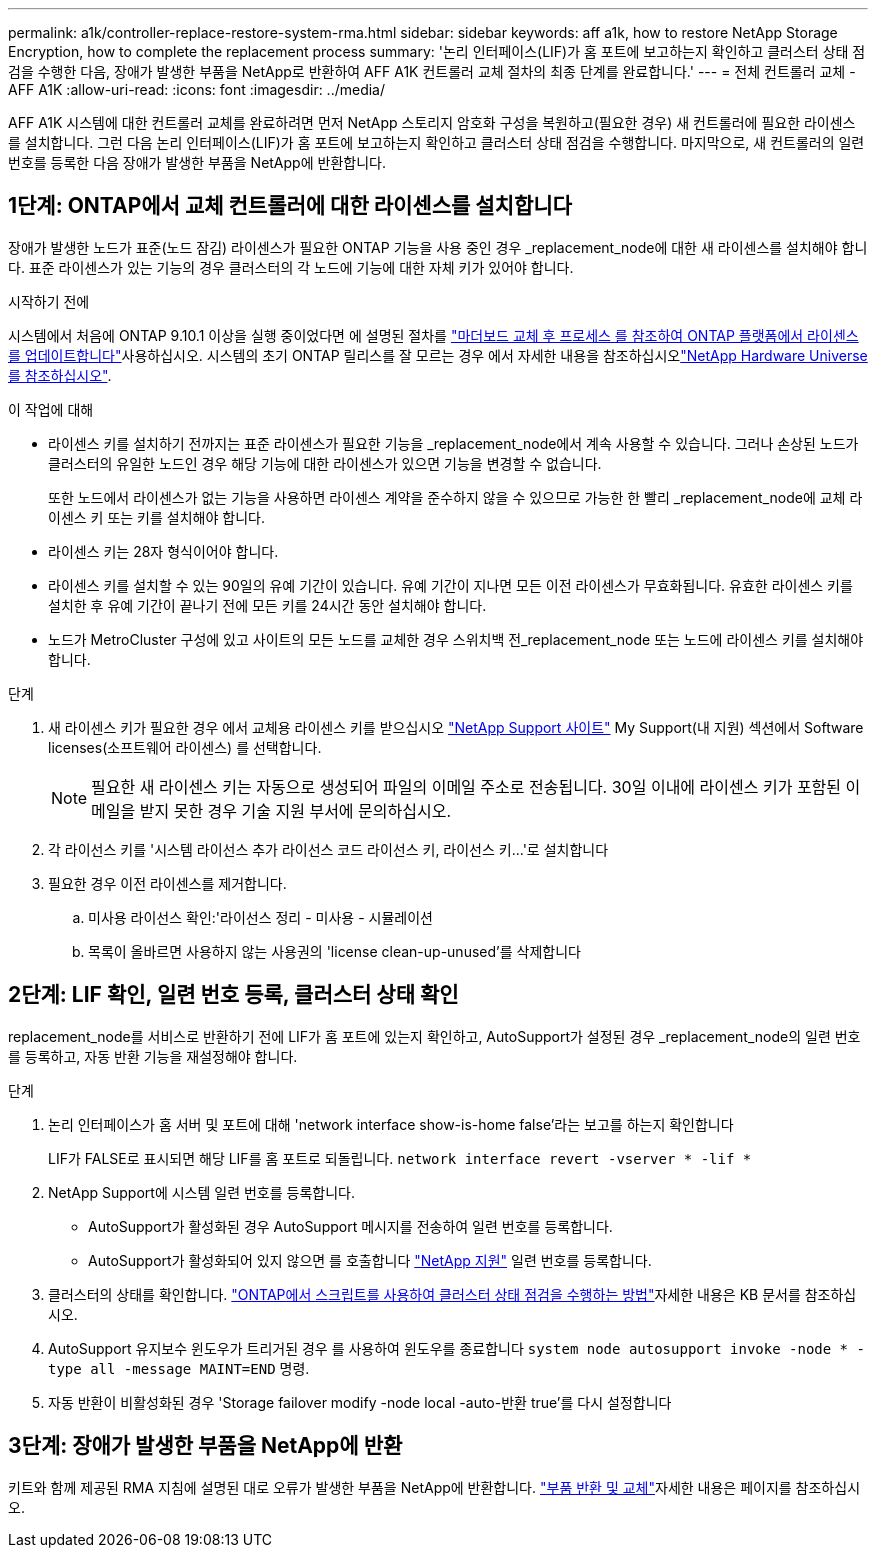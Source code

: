 ---
permalink: a1k/controller-replace-restore-system-rma.html 
sidebar: sidebar 
keywords: aff a1k, how to restore NetApp Storage Encryption, how to complete the replacement process 
summary: '논리 인터페이스(LIF)가 홈 포트에 보고하는지 확인하고 클러스터 상태 점검을 수행한 다음, 장애가 발생한 부품을 NetApp로 반환하여 AFF A1K 컨트롤러 교체 절차의 최종 단계를 완료합니다.' 
---
= 전체 컨트롤러 교체 - AFF A1K
:allow-uri-read: 
:icons: font
:imagesdir: ../media/


[role="lead"]
AFF A1K 시스템에 대한 컨트롤러 교체를 완료하려면 먼저 NetApp 스토리지 암호화 구성을 복원하고(필요한 경우) 새 컨트롤러에 필요한 라이센스를 설치합니다. 그런 다음 논리 인터페이스(LIF)가 홈 포트에 보고하는지 확인하고 클러스터 상태 점검을 수행합니다. 마지막으로, 새 컨트롤러의 일련 번호를 등록한 다음 장애가 발생한 부품을 NetApp에 반환합니다.



== 1단계: ONTAP에서 교체 컨트롤러에 대한 라이센스를 설치합니다

장애가 발생한 노드가 표준(노드 잠김) 라이센스가 필요한 ONTAP 기능을 사용 중인 경우 _replacement_node에 대한 새 라이센스를 설치해야 합니다. 표준 라이센스가 있는 기능의 경우 클러스터의 각 노드에 기능에 대한 자체 키가 있어야 합니다.

.시작하기 전에
시스템에서 처음에 ONTAP 9.10.1 이상을 실행 중이었다면 에 설명된 절차를  https://kb.netapp.com/on-prem/ontap/OHW/OHW-KBs/Post_Motherboard_Replacement_Process_to_update_Licensing_on_a_AFF_FAS_system#Internal_Notes^["마더보드 교체 후 프로세스 를 참조하여 ONTAP 플랫폼에서 라이센스를 업데이트합니다"]사용하십시오. 시스템의 초기 ONTAP 릴리스를 잘 모르는 경우 에서 자세한 내용을 참조하십시오link:https://hwu.netapp.com["NetApp Hardware Universe를 참조하십시오"^].

.이 작업에 대해
* 라이센스 키를 설치하기 전까지는 표준 라이센스가 필요한 기능을 _replacement_node에서 계속 사용할 수 있습니다. 그러나 손상된 노드가 클러스터의 유일한 노드인 경우 해당 기능에 대한 라이센스가 있으면 기능을 변경할 수 없습니다.
+
또한 노드에서 라이센스가 없는 기능을 사용하면 라이센스 계약을 준수하지 않을 수 있으므로 가능한 한 빨리 _replacement_node에 교체 라이센스 키 또는 키를 설치해야 합니다.

* 라이센스 키는 28자 형식이어야 합니다.
* 라이센스 키를 설치할 수 있는 90일의 유예 기간이 있습니다. 유예 기간이 지나면 모든 이전 라이센스가 무효화됩니다. 유효한 라이센스 키를 설치한 후 유예 기간이 끝나기 전에 모든 키를 24시간 동안 설치해야 합니다.
* 노드가 MetroCluster 구성에 있고 사이트의 모든 노드를 교체한 경우 스위치백 전_replacement_node 또는 노드에 라이센스 키를 설치해야 합니다.


.단계
. 새 라이센스 키가 필요한 경우 에서 교체용 라이센스 키를 받으십시오 https://mysupport.netapp.com/site/global/dashboard["NetApp Support 사이트"] My Support(내 지원) 섹션에서 Software licenses(소프트웨어 라이센스) 를 선택합니다.
+

NOTE: 필요한 새 라이센스 키는 자동으로 생성되어 파일의 이메일 주소로 전송됩니다. 30일 이내에 라이센스 키가 포함된 이메일을 받지 못한 경우 기술 지원 부서에 문의하십시오.

. 각 라이선스 키를 '+시스템 라이선스 추가 라이선스 코드 라이선스 키, 라이선스 키...+'로 설치합니다
. 필요한 경우 이전 라이센스를 제거합니다.
+
.. 미사용 라이선스 확인:'라이선스 정리 - 미사용 - 시뮬레이션
.. 목록이 올바르면 사용하지 않는 사용권의 'license clean-up-unused'를 삭제합니다






== 2단계: LIF 확인, 일련 번호 등록, 클러스터 상태 확인

replacement_node를 서비스로 반환하기 전에 LIF가 홈 포트에 있는지 확인하고, AutoSupport가 설정된 경우 _replacement_node의 일련 번호를 등록하고, 자동 반환 기능을 재설정해야 합니다.

.단계
. 논리 인터페이스가 홈 서버 및 포트에 대해 'network interface show-is-home false'라는 보고를 하는지 확인합니다
+
LIF가 FALSE로 표시되면 해당 LIF를 홈 포트로 되돌립니다. `network interface revert -vserver * -lif *`

. NetApp Support에 시스템 일련 번호를 등록합니다.
+
** AutoSupport가 활성화된 경우 AutoSupport 메시지를 전송하여 일련 번호를 등록합니다.
** AutoSupport가 활성화되어 있지 않으면 를 호출합니다 https://mysupport.netapp.com["NetApp 지원"] 일련 번호를 등록합니다.


. 클러스터의 상태를 확인합니다.  https://kb.netapp.com/on-prem/ontap/Ontap_OS/OS-KBs/How_to_perform_a_cluster_health_check_with_a_script_in_ONTAP["ONTAP에서 스크립트를 사용하여 클러스터 상태 점검을 수행하는 방법"^]자세한 내용은 KB 문서를 참조하십시오.
. AutoSupport 유지보수 윈도우가 트리거된 경우 를 사용하여 윈도우를 종료합니다 `system node autosupport invoke -node * -type all -message MAINT=END` 명령.
. 자동 반환이 비활성화된 경우 'Storage failover modify -node local -auto-반환 true'를 다시 설정합니다




== 3단계: 장애가 발생한 부품을 NetApp에 반환

키트와 함께 제공된 RMA 지침에 설명된 대로 오류가 발생한 부품을 NetApp에 반환합니다.  https://mysupport.netapp.com/site/info/rma["부품 반환 및 교체"]자세한 내용은 페이지를 참조하십시오.
